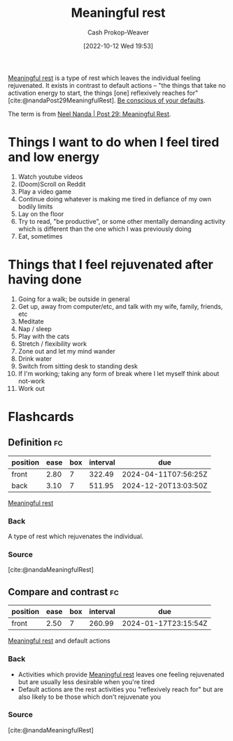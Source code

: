 :PROPERTIES:
:ID:       ef6148e5-0f53-4535-89fa-1f67b3c557b7
:ROAM_REFS: [cite:@nandaMeaningfulRest]
:LAST_MODIFIED: [2023-07-27 Thu 07:17]
:END:
#+title: Meaningful rest
#+hugo_custom_front_matter: :slug "ef6148e5-0f53-4535-89fa-1f67b3c557b7"
#+author: Cash Prokop-Weaver
#+date: [2022-10-12 Wed 19:53]
#+filetags: :concept:

[[id:ef6148e5-0f53-4535-89fa-1f67b3c557b7][Meaningful rest]] is a type of rest which leaves the individual feeling rejuvenated. It exists in contrast to default actions -- "the things that take no activation energy to start, the things [one] reflexively reaches for" [cite:@nandaPost29MeaningfulRest]. [[id:f3ce6cfc-d119-4903-94db-9a2e2d4397e0][Be conscious of your defaults]].

The term is from [[id:43e87bd7-89df-40b8-9c47-dc357c05fa63][Neel Nanda | Post 29: Meaningful Rest]].

* Things I want to do when I feel tired and low energy
1. Watch youtube videos
2. (Doom)Scroll on Reddit
3. Play a video game
4. Continue doing whatever is making me tired in defiance of my own bodily limits
5. Lay on the floor
6. Try to read, "be productive", or some other mentally demanding activity which is different than the one which I was previously doing
7. Eat, sometimes

* Things that I feel rejuvenated after having done

1. Going for a walk; be outside in general
2. Get up, away from computer/etc, and talk with my wife, family, friends, etc
3. Meditate
4. Nap / sleep
5. Play with the cats
6. Stretch / flexibility work
7. Zone out and let my mind wander
8. Drink water
9. Switch from sitting desk to standing desk
10. If I'm working; taking any form of break where I let myself think about not-work
11. Work out

* Flashcards
** Definition :fc:
:PROPERTIES:
:CREATED: [2022-10-12 Wed 19:56]
:FC_CREATED: 2022-10-13T02:57:14Z
:FC_TYPE:  double
:ID:       b95766f1-7285-4495-90ba-b6b544c88c37
:END:
:REVIEW_DATA:
| position | ease | box | interval | due                  |
|----------+------+-----+----------+----------------------|
| front    | 2.80 |   7 |   322.49 | 2024-04-11T07:56:25Z |
| back     | 3.10 |   7 |   511.95 | 2024-12-20T13:03:50Z |
:END:

[[id:ef6148e5-0f53-4535-89fa-1f67b3c557b7][Meaningful rest]]

*** Back

A type of rest which rejuvenates the individual.
*** Source
[cite:@nandaMeaningfulRest]
** Compare and contrast :fc:
:PROPERTIES:
:CREATED: [2022-10-12 Wed 19:57]
:FC_CREATED: 2022-10-13T02:59:11Z
:FC_TYPE:  normal
:ID:       0a626a2c-ff11-4d3b-9c03-2bd64f26c3ad
:END:
:REVIEW_DATA:
| position | ease | box | interval | due                  |
|----------+------+-----+----------+----------------------|
| front    | 2.50 |   7 |   260.99 | 2024-01-17T23:15:54Z |
:END:

[[id:ef6148e5-0f53-4535-89fa-1f67b3c557b7][Meaningful rest]] and default actions

*** Back
- Activities which provide [[id:ef6148e5-0f53-4535-89fa-1f67b3c557b7][Meaningful rest]] leaves one feeling rejuvenated but are usually less desirable when you're tired
- Default actions are the rest activities you "reflexively reach for" but are also likely to be those which don't rejuvenate you
*** Source
[cite:@nandaMeaningfulRest]
#+print_bibliography: